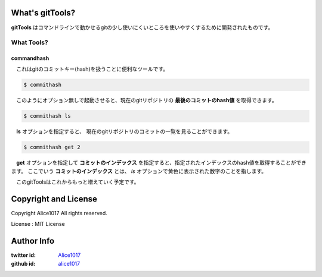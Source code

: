 What's gitTools?
###################

**gitTools** はコマンドラインで動かせるgitの少し使いにくいところを使いやすくするために開発されたものです。


What Tools?
------------

commandhash
^^^^^^^^^^^^

　これはgitのコミットキー(hash)を扱うことに便利なツールです。

.. sourcecode:: shellscript

    $ commithash

　このようにオプション無しで起動させると、現在のgitリポジトリの **最後のコミットのhash値** を取得できます。

.. sourcecode:: shellscript

    $ commithash ls

　**ls** オプションを指定すると、 現在のgitリポジトリのコミットの一覧を見ることができます。

.. image:: https://www.evernote.com/shard/s14/sh/d6c51c36-33f6-4989-a291-823f4258cc3b/331c709c39691598a1e75107ce0e700e/res/0ce740e6-c347-4a32-bc17-cb01fea94bf6/skitch.png

.. sourcecode:: shellscript

    $ commithash get 2

　**get** オプションを指定して **コミットのインデックス** を指定すると、指定されたインデックスのhash値を取得することができます。
ここでいう **コミットのインデックス** とは、 *ls* オプションで黄色に表示された数字のことを指します。


　このgitToolsはこれからもっと増えていく予定です。

Copyright and License
#######################

Copyright Alice1017 All rights reserved.

License : MIT License

Author Info
############

:twitter id: `Alice1017 <http://twitter.com/alice1017>`_
:github id: `alice1017 <http://github.com/alice1017>`_
